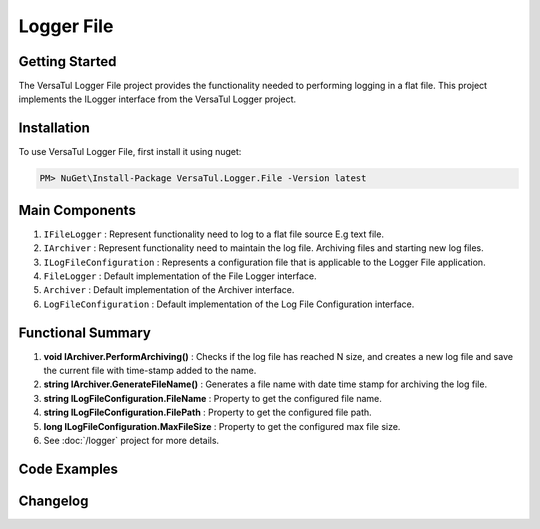 Logger File
====================

Getting Started
----------------
The VersaTul Logger File project provides the functionality needed to performing logging in a flat file. 
This project implements the ILogger interface from the VersaTul Logger project.

Installation
------------

To use VersaTul Logger File, first install it using nuget:

.. code-block:: console
    
    PM> NuGet\Install-Package VersaTul.Logger.File -Version latest

Main Components
----------------
#. ``IFileLogger`` :  Represent functionality need to log to a flat file source E.g text file.
#. ``IArchiver`` : Represent functionality need to maintain the log file. Archiving files and starting new log files.
#. ``ILogFileConfiguration`` : Represents a configuration file that is applicable to the Logger File application.
#. ``FileLogger`` : Default implementation of the File Logger interface.
#. ``Archiver`` : Default implementation of the Archiver interface.
#. ``LogFileConfiguration`` : Default implementation of the Log File Configuration interface.

Functional Summary
------------------
#. **void IArchiver.PerformArchiving()** : Checks if the log file has reached N size, and creates a new log file and save the current file with time-stamp added to the name.
#. **string IArchiver.GenerateFileName()** : Generates a file name with date time stamp for archiving the log file.
#. **string ILogFileConfiguration.FileName** : Property to get the configured file name.
#. **string ILogFileConfiguration.FilePath** :  Property to get the configured file path.
#. **long ILogFileConfiguration.MaxFileSize** :  Property to get the configured max file size.
#. See :doc:`/logger` project for more details.


Code Examples
-------------
.. code-block:: c#
    :caption: Implementing a File Logger Example

    using VersaTul.Logger.File;
    
    // Configure the container using AutoFac Module
    public class AppModule : Module
    {
        protected override void Load(ContainerBuilder builder)
        {
            // File logger configs
            var configSettings = new Builder()
                    .AddOrReplace("MaxFileSize", 10000000)
                    .AddOrReplace("LogFileName", "app_log")
                    .AddOrReplace("FilePath", "c:\logs\")
                    .BuildConfig();

            builder.RegisterInstance(configSettings);

            // Registering logger to container
            builder.RegisterType<FileLogger>().As<IFileLogger>().As<ILogger>().SingleInstance();
            builder.RegisterType<LogParser>().As<ILogParser>().SingleInstance();
            builder.RegisterType<LogFileConfiguration>().As<ILogFileConfiguration>().SingleInstance();
            builder.RegisterType<Archiver>().As<IArchiver>().SingleInstance();

            builder.RegisterType<DirectoryWrapper>().As<IFileWrapper>().As<IDirectoryWrapper>().SingleInstance();
            builder.RegisterType<FileUtility>().As<IFileUtility>().As<IFileHandler>().SingleInstance();
        }
    }
    
    // Usage catching and logging exceptions...
    public abstract class BaseController : Controller
    {
        private readonly ILogger logger;
       
        protected BaseController(ILogger logger)
        {
            this.logger = logger;
        }

        protected IActionResult FaultHandler(Func<IActionResult> codeToExecute)
        {
            try
            {
                return codeToExecute();
            }
            catch (Exception ex)
            {
                logger.Log(ex);

                return BadRequest();
            }
        }
    }
    


Changelog
-------------